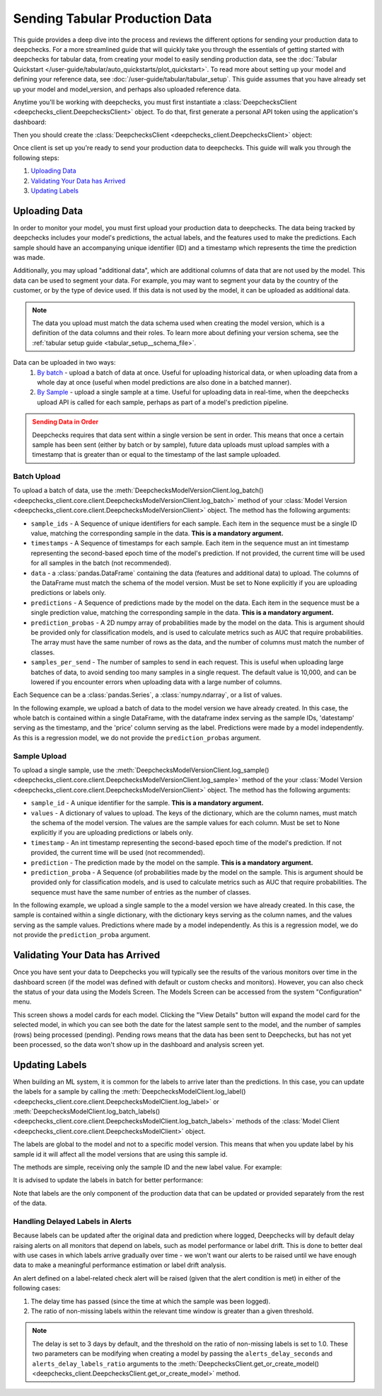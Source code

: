 
.. _tabular_prod:

===============================
Sending Tabular Production Data
===============================

This guide provides a deep dive into the process and reviews the different options for sending your production data to
deepchecks. For a more streamlined guide that will quickly take you through the essentials of getting
started with deepchecks for tabular data, from creating your model to easily sending production data, see the
:doc:`Tabular Quickstart </user-guide/tabular/auto_quickstarts/plot_quickstart>`. To read more about setting up your
model and defining your reference data, see :doc:`/user-guide/tabular/tabular_setup`. This guide assumes that you have
already set up your model and model_version, and perhaps also uploaded reference data.

Anytime you'll be working with deepchecks, you must first instantiate a
:class:`DeepchecksClient <deepchecks_client.DeepchecksClient>` object. To do that, first generate a
personal API token using the application's dashboard:

.. image:: /_static/images/quickstart/get_api_token.png
    :width: 600

Then you should create the :class:`DeepchecksClient <deepchecks_client.DeepchecksClient>` object:

.. doctest::

    >>> import os
    >>> from deepchecks_client import DeepchecksClient
    >>> host = os.environ.get('DEEPCHECKS_API_HOST')  # Replace this with https://app.deepchecks.com
    >>> # Make sure to put the API token in your environment variables. Or alternatively (less recommended):
    >>> # os.environ['DEEPCHECKS_API_TOKEN'] = 'uncomment-this-line-and-insert-your-api-token-here'
    >>> dc_client = DeepchecksClient(host=host, token=os.getenv('DEEPCHECKS_API_TOKEN'))

Once client is set up you're ready to send your production data to deepchecks.
This guide will walk you through the following steps:

1. `Uploading Data <#uploading-data>`__
2. `Validating Your Data has Arrived <#validating-your-data-has-arrived>`__
3. `Updating Labels <#updating-labels>`__


Uploading Data
==============

In order to monitor your model, you must first upload your production data to deepchecks. The data being tracked by
deepchecks includes your model's predictions, the actual labels, and the features used to make the predictions. Each
sample should have an accompanying unique identifier (ID) and a timestamp which represents the time the prediction
was made.

Additionally, you may upload "additional data", which are additional columns of data that are not used by the model.
This data can be used to segment your data. For example, you may want to segment your data by the country of the
customer, or by the type of device used. If this data is not used by the model, it can be uploaded as additional data.

.. note::

    The data you upload must match the data schema used when creating the model version, which is a definition
    of the data columns and their roles. To learn more about defining your version schema, see the
    :ref:`tabular setup guide <tabular_setup__schema_file>`.

Data can be uploaded in two ways:
    1. `By batch <#batch-upload>`__ - upload a batch of data at once. Useful for uploading historical data, or when
       uploading data from a whole day at once (useful when model predictions are also done in a batched manner).
    2. `By Sample <#sample-upload>`__ - upload a single sample at a time. Useful for uploading data in real-time,
       when the deepchecks upload API is called for each sample, perhaps as part of a model's prediction pipeline.

.. admonition:: Sending Data in Order
   :class: attention

   Deepchecks requires that data sent within a single version be sent in order. This means that once a certain sample
   has been sent (either by batch or by sample), future data uploads must upload samples with a timestamp that is
   greater than or equal to the timestamp of the last sample uploaded.

.. doctest::
   :hide:

    >>> model_name = 'my_model'  # Replace with your model name
    >>> model = dc_client.get_or_create_model(name=model_name, task_type='regression')
    Model my_model was successfully created!. Default checks, monitors and alerts added.
    >>> from deepchecks.tabular.datasets.regression.airbnb import load_data_and_predictions
    >>> ref_dataset, _ = load_data_and_predictions(data_format='Dataset')
    >>> from deepchecks_client import create_schema, read_schema
    >>> schema_file_path = 'schema_file.yaml'
    >>> create_schema(dataset=ref_dataset, schema_output_file=schema_file_path)
    Schema was successfully generated and saved to schema_file.yaml.
    >>> schema = read_schema(schema_file_path)
    >>> from deepchecks.tabular.datasets.regression.airbnb import load_pre_calculated_feature_importance
    >>> feature_importance = load_pre_calculated_feature_importance()
    >>> model_version = model.version('v1', schema=schema, feature_importance=feature_importance)
    Model version v1 was successfully created.

Batch Upload
------------

.. doctest::
   :hide:

    >>> prod_data, prod_predictions = load_data_and_predictions(data_format='DataFrame', load_train=False,
                                                                data_size=100_00)


To upload a batch of data, use the
:meth:`DeepchecksModelVersionClient.log_batch() <deepchecks_client.core.client.DeepchecksModelVersionClient.log_batch>`
method of your :class:`Model Version <deepchecks_client.core.client.DeepchecksModelVersionClient>` object. The method
has the following arguments:

* ``sample_ids`` - A Sequence of unique identifiers for each sample. Each item in the sequence must be a single ID
  value, matching the corresponding sample in the data. **This is a mandatory argument.**
* ``timestamps`` - A Sequence of timestamps for each sample. Each item in the sequence must an int timestamp
  representing the second-based epoch time of the model's prediction. If not provided, the current time will be used
  for all samples in the batch (not recommended).
* ``data`` - a :class:`pandas.DataFrame` containing the data (features and additional data) to upload. The columns of
  the DataFrame must match the schema of the model version. Must be set to None explicitly if you are uploading
  predictions or labels only.
* ``predictions`` - A Sequence of predictions made by the model on the data. Each item in the sequence must be a single
  prediction value, matching the corresponding sample in the data. **This is a mandatory argument.**
* ``prediction_probas`` - A 2D numpy array of probabilities made by the model on the data. This is argument should
  be provided only for classification models, and is used to calculate metrics such as AUC that require probabilities.
  The array must have the same number of rows as the data, and the number of columns must match the number of classes.
* ``samples_per_send`` - The number of samples to send in each request. This is useful when uploading large batches
  of data, to avoid sending too many samples in a single request. The default value is 10,000, and can be lowered
  if you encounter errors when uploading data with a large number of columns.

Each Sequence can be a :class:`pandas.Series`, a :class:`numpy.ndarray`, or a list of values.

In the following example, we upload a batch of data to the model version we have already created. In this case, the
whole batch is contained within a single DataFrame, with the dataframe index serving as the sample IDs, 'datestamp'
serving as the timestamp, and the 'price' column serving as the label. Predictions were made by a model independently.
As this is a regression model, we do not provide the ``prediction_probas`` argument.

.. doctest::
  :hide:
  :options: +ELLIPSIS

    >>> model_version = dc_client.get_model_version('my_model', 'v1')
    >>> model_version.log_batch(
    ...     sample_ids=prod_data.index,
    ...     data=prod_data.drop(['timestamp', 'price'], axis=1),
    ...     timestamps=prod_data['timestamp'],
    ...     predictions=prod_predictions
    ... )
    10000 new samples sent.
    10000 new samples sent.
    10000 new samples sent.
    10000 new samples sent.
    2225 new samples sent.
    Upload finished successfully but might take time to ingest into the system, see http...


Sample Upload
-------------

To upload a single sample, use the
:meth:`DeepchecksModelVersionClient.log_sample() <deepchecks_client.core.client.DeepchecksModelVersionClient.log_sample>`
method of the your :class:`Model Version <deepchecks_client.core.client.DeepchecksModelVersionClient>` object. The method
has the following arguments:

* ``sample_id`` - A unique identifier for the sample. **This is a mandatory argument.**
* ``values`` - A dictionary of values to upload. The keys of the dictionary, which are the column names,
  must match the schema of the model version. The values are the sample values for each column. Must be set to None
  explicitly if you are uploading predictions or labels only.
* ``timestamp`` - An int timestamp representing the second-based epoch time of the model's prediction. If not provided,
  the current time will be used (not recommended).
* ``prediction`` - The prediction made by the model on the sample. **This is a mandatory argument.**
* ``prediction_proba`` - A Sequence (of probabilities made by the model on the sample. This is argument should
  be provided only for classification models, and is used to calculate metrics such as AUC that require probabilities.
  The sequence must have the same number of entries as the number of classes.

In the following example, we upload a single sample to the a model version we have already created. In this case, the
sample is contained within a single dictionary, with the dictionary keys serving as the column names, and the values
serving as the sample values. Predictions where made by a model independently. As this is a regression model, we do
not provide the ``prediction_proba`` argument.

.. doctest::
   :hide:

    >>> values_dict = prod_data.iloc[0].to_dict()
    >>> sample_timestamp = values_dict.pop('timestamp')
    >>> sample_label = values_dict.pop('price')
    >>> sample_id = 'just_a_test_sample'
    >>> prediction = prod_predictions[0]

.. doctest::

    >>> model_version = dc_client.get_model_version('my_model', 'v1')
    >>> model_version.log_sample(
    ...     sample_id=sample_id,
    ...     values=values_dict,
    ...     timestamp=sample_timestamp,
    ...     prediction=prediction,
    ... )

.. _tabular_production__validating_your_data_has_arrived:
Validating Your Data has Arrived
================================

Once you have sent your data to Deepchecks you will typically see the results of the various monitors over time in the
dashboard screen (if the model was defined with default or custom checks and monitors). However, you can also check
the status of your data using the Models Screen. The Models Screen can be accessed from the system "Configuration" menu.

This screen shows a model cards for each model. Clicking the "View Details" button will expand the model
card for the selected model, in which you can see both the date for the latest sample sent to the model, and the
number of samples (rows) being processed (pending). Pending rows means that the data has been sent to Deepchecks, but
has not yet been processed, so the data won't show up in the dashboard and analysis screen yet.

.. image:: /_static/images/user-guide/models_screen.png
    :width: 600

.. _tabular_production__updating_labels:
Updating Labels
===============

When building an ML system, it is common for the labels to arrive later than the predictions. In this case, you can
update the labels for a sample by calling the
:meth:`DeepchecksModelClient.log_label() <deepchecks_client.core.client.DeepchecksModelClient.log_label>` or
:meth:`DeepchecksModelClient.log_batch_labels() <deepchecks_client.core.client.DeepchecksModelClient.log_batch_labels>`
methods of the :class:`Model Client <deepchecks_client.core.client.DeepchecksModelClient>` object.

The labels are global to the model and not to a specific model version. This means that when you update label by his
sample id it will affect all the model versions that are using this sample id.

The methods are simple, receiving only the sample ID and the new label value. For example:

.. doctest::

    >>> model_client = dc_client.get_or_create_model('my_model')
    >>> model_client.log_label('1', 378)  # '1' is the sample ID, 378 is the new label value
    >>> model_client.log_label('2', 320)  # '2' is the sample ID, 320 is the new label value
    >>> model_client.send()
    2 labels sent.

It is advised to update the labels in batch for better performance:

.. doctest::

    >>> model_client = dc_client.get_or_create_model('my_model')
    >>> sample_ids = ['1', '2', '3', '4', '5']
    >>> labels = [378, 320, 451, 503, 600]
    >>> model_client.log_batch_labels(sample_ids, labels)
    5 labels sent.

Note that labels are the only component of the production data that can be updated or provided separately from the rest
of the data.

Handling Delayed Labels in Alerts
---------------------------------

Because labels can be updated after the original data and prediction where logged, Deepchecks will by default delay
raising alerts on all monitors that depend on labels, such as model performance or label drift. This is done to
better deal with use cases in which labels arrive gradually over time - we won't want our alerts to be raised until
we have enough data to make a meaningful performance estimation or label drift analysis.

An alert defined on a label-related check alert will be raised (given that the alert condition is met) in either of
the following cases:

1. The delay time has passed (since the time at which the sample was been logged).
2. The ratio of non-missing labels within the relevant time window is greater than a given threshold.

.. note::

    The delay is set to 3 days by default, and the threshold on the ratio of non-missing labels is set to 1.0. These two
    parameters can be modifying when creating a model by passing the ``alerts_delay_seconds`` and
    ``alerts_delay_labels_ratio`` arguments to the
    :meth:`DeepchecksClient.get_or_create_model() <deepchecks_client.DeepchecksClient.get_or_create_model>` method.


.. doctest::
   :hide:

    >>> dc_client.delete_model(model_name)
    The following model was successfully deleted: my_model
